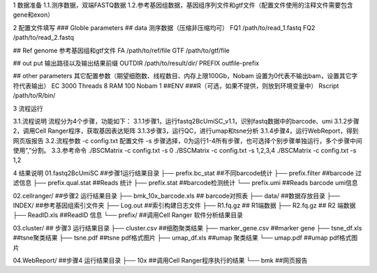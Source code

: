 1 数据准备
1.1.测序数据，双端FASTQ数据
1.2.参考基因组数据，基因组序列文件和gtf文件（配置文件使用的注释文件需要包含gene和exon）

2 配置文件填写
### Globle parameters
## data  测序数据（压缩非压缩均可）
FQ1      /path/to/read_1.fastq
FQ2      /path/to/read_2.fastq

## Ref genome  参考基因组和gtf文件
FA       /path/to/ref/file
GTF      /path/to/gtf/file

## out put    输出路径以及输出结果前缀
OUTDIR   /path/to/result/dir/
PREFIX    outfile-prefix

## other parameters   其它配置参数（期望细胞数、线程数目、内存上限100Gb，Nobam 设置为0代表不输出bam，设置其它字符代表输出）
EC          3000
Threads      8
RAM         100
Nobam       1
##ENV  ###R（可选，如果不提供，则放到环境变量中）
Rscript   /path/to/R/bin/

3 流程运行

3.1.流程说明
流程分为4个步骤，功能如下：
3.1.1步骤1，运行fastq2BcUmiSC_v1.1，识别fastq数据中的barcode、umi
3.1.2步骤2，调用Cell Ranger程序，获取基因表达矩阵
3.1.3步骤3，运行QC，进行umap和tsne分析
3.1.4步骤4，运行WebReport，得到网页版报告
3.2.流程参数
-c  config.txt 配置文件
-s  步骤选择，0为运行1-4所有步骤，也可选择个别步骤单独运行，多个步骤中间使用”,”分割。
3.3.参考命令
./BSCMatrix -c config.txt -s 0
./BSCMatrix -c config.txt -s 1,2,3,4
./BSCMatrix -c config.txt -s 1,2

4 结果说明
01.fastq2BcUmiSC           ##步骤1运行结果目录
├── prefix.bc_stat        ##不同barcode统计
├── prefix.filter          ##barcode 过滤信息
├── prefix.qual.stat       ##Reads 统计
├── prefix.stat           ##barcode检测统计
└── prefix.umi           ##Reads barcode umi信息

02.cellranger/               ##步骤2 运行结果目录
├── bmk_10x_barcode.xls    ## barcode对照表
├── data/                 ##数据存放目录
├── INDEX/                ##参考基因组索引文件夹
├── Log.out                ##索引构建日志文件
├── R1.fq.gz               ## R1端数据
├── R2.fq.gz               ## R2 端数据
├── ReadID.xls             ##ReadID 信息
└── prefix/                 ##调用Cell Ranger 软件分析结果目录

03.cluster/                 ## 步骤3 运行结果目录
├── cluster.csv             ##细胞聚类结果
├── marker_gene.csv        ##marker gene
├── tsne_df.xls             ##tsne聚类结果
├── tsne.pdf               ##tsne pdf格式图片
├── umap_df.xls            ##umap 聚类结果
└── umap.pdf              ##umap pdf格式图片

04.WebReport/             ##步骤4 运行结果目录
├── 10x                  ##调用Cell Ranger程序执行的结果
└── bmk                  ##网页报告
